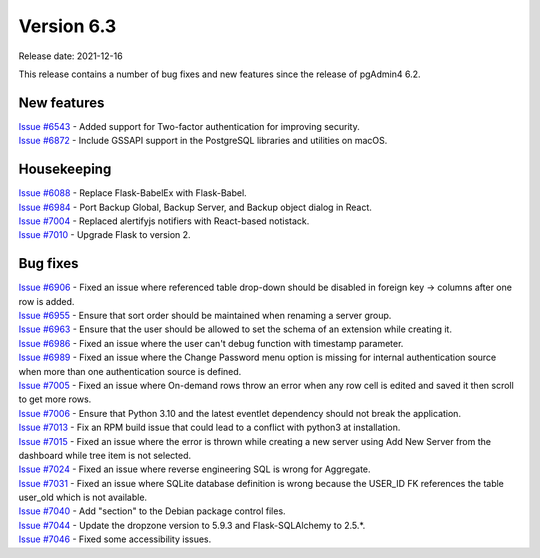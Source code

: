 ************
Version 6.3
************

Release date: 2021-12-16

This release contains a number of bug fixes and new features since the release of pgAdmin4 6.2.

New features
************

| `Issue #6543 <https://redmine.postgresql.org/issues/6543>`_ -  Added support for Two-factor authentication for improving security.
| `Issue #6872 <https://redmine.postgresql.org/issues/6872>`_ -  Include GSSAPI support in the PostgreSQL libraries and utilities on macOS.

Housekeeping
************

| `Issue #6088 <https://redmine.postgresql.org/issues/6088>`_ -  Replace Flask-BabelEx with Flask-Babel.
| `Issue #6984 <https://redmine.postgresql.org/issues/6984>`_ -  Port Backup Global, Backup Server, and Backup object dialog in React.
| `Issue #7004 <https://redmine.postgresql.org/issues/7004>`_ -  Replaced alertifyjs notifiers with React-based notistack.
| `Issue #7010 <https://redmine.postgresql.org/issues/7010>`_ -  Upgrade Flask to version 2.

Bug fixes
*********

| `Issue #6906 <https://redmine.postgresql.org/issues/6906>`_ -  Fixed an issue where referenced table drop-down should be disabled in foreign key -> columns after one row is added.
| `Issue #6955 <https://redmine.postgresql.org/issues/6955>`_ -  Ensure that sort order should be maintained when renaming a server group.
| `Issue #6963 <https://redmine.postgresql.org/issues/6963>`_ -  Ensure that the user should be allowed to set the schema of an extension while creating it.
| `Issue #6986 <https://redmine.postgresql.org/issues/6986>`_ -  Fixed an issue where the user can't debug function with timestamp parameter.
| `Issue #6989 <https://redmine.postgresql.org/issues/6989>`_ -  Fixed an issue where the Change Password menu option is missing for internal authentication source when more than one authentication source is defined.
| `Issue #7005 <https://redmine.postgresql.org/issues/7005>`_ -  Fixed an issue where On-demand rows throw an error when any row cell is edited and saved it then scroll to get more rows.
| `Issue #7006 <https://redmine.postgresql.org/issues/7006>`_ -  Ensure that Python 3.10 and the latest eventlet dependency should not break the application.
| `Issue #7013 <https://redmine.postgresql.org/issues/7013>`_ -  Fix an RPM build issue that could lead to a conflict with python3 at installation.
| `Issue #7015 <https://redmine.postgresql.org/issues/7015>`_ -  Fixed an issue where the error is thrown while creating a new server using Add New Server from the dashboard while tree item is not selected.
| `Issue #7024 <https://redmine.postgresql.org/issues/7024>`_ -  Fixed an issue where reverse engineering SQL is wrong for Aggregate.
| `Issue #7031 <https://redmine.postgresql.org/issues/7031>`_ -  Fixed an issue where SQLite database definition is wrong because the USER_ID FK references the table user_old which is not available.
| `Issue #7040 <https://redmine.postgresql.org/issues/7040>`_ -  Add "section" to the Debian package control files.
| `Issue #7044 <https://redmine.postgresql.org/issues/7044>`_ -  Update the dropzone version to 5.9.3 and Flask-SQLAlchemy to 2.5.*.
| `Issue #7046 <https://redmine.postgresql.org/issues/7046>`_ -  Fixed some accessibility issues.
